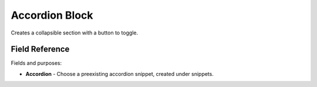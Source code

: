 Accordion Block
===============

Creates a collapsible section with a button to toggle.

Field Reference
---------------

Fields and purposes:

* **Accordion** - Choose a preexisting accordion snippet, created under snippets.
